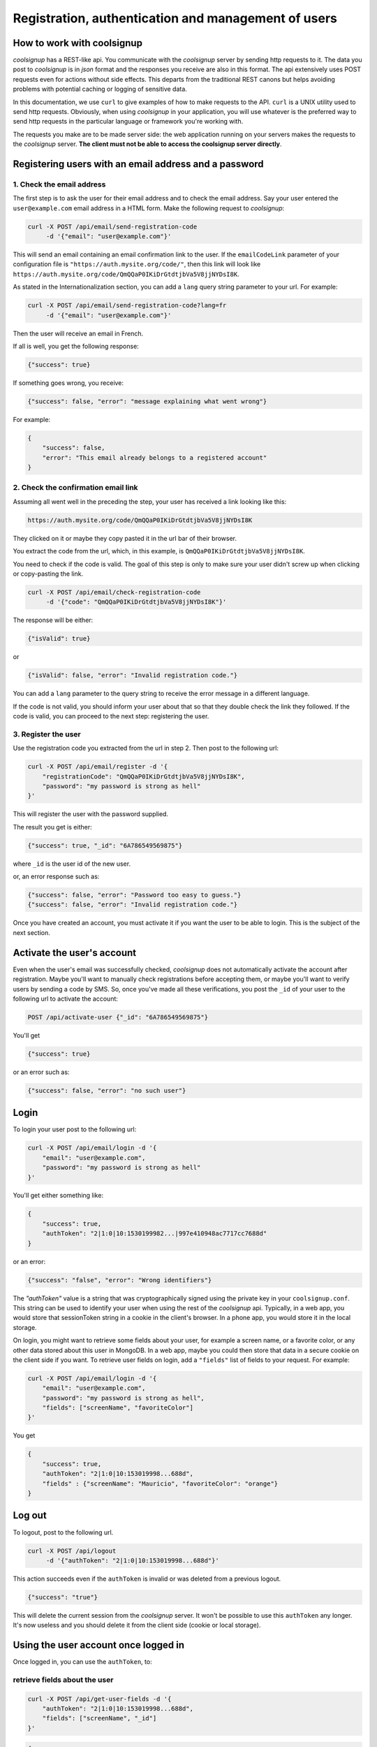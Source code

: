 .. role:: json(code)
   :language: json
   
.. role:: sh(code)
    :language: sh

Registration, authentication and management of users
====================================================

How to work with coolsignup
^^^^^^^^^^^^^^^^^^^^^^^^^^^

*coolsignup* has a REST-like api. You communicate with the *coolsignup* server by sending http requests to it. The data you post to *coolsignup* is in *json* format and the responses you receive are also in this format. The api extensively uses POST requests even for actions without side effects. This departs from the traditional REST canons but helps avoiding problems with potential caching or logging of sensitive data.

In this documentation, we use ``curl`` to give examples of how to make requests to the API. ``curl`` is a UNIX utility used to send http requests. Obviously, when  using *coolsignup* in your application, you will use whatever is the preferred way to send http requests in the particular language or framework you're working with.

The requests you make are to be made server side: the web application running on your servers makes the requests to the *coolsignup* server. 
**The client must not be able to access the coolsignup server directly**.

Registering users with an email address and a password
^^^^^^^^^^^^^^^^^^^^^^^^^^^^^^^^^^^^^^^^^^^^^^^^^^^^^^

1. Check the email address
~~~~~~~~~~~~~~~~~~~~~~~~~~

The first step is to ask the user for their email address and to check the email address.
Say your user entered the ``user@example.com`` email address in a HTML form.
Make the following request to *coolsignup*:


.. code:: sh

    curl -X POST /api/email/send-registration-code
         -d '{"email": "user@example.com"}'
    
This will send an email containing an email confirmation link to the user. If the ``emailCodeLink`` parameter of your configuration file is ``"https://auth.mysite.org/code/"``, then this link will look like ``https://auth.mysite.org/code/QmQQaP0IKiDrGtdtjbVa5V8jjNYDsI8K``.

As stated in the Internationalization section, you can add a ``lang`` query string parameter to your url. For example:

.. code:: sh

    curl -X POST /api/email/send-registration-code?lang=fr
         -d '{"email": "user@example.com"}'
    
Then the user will receive an email in French.

If all is well, you get the following response:

.. code:: json

    {"success": true}

If something goes wrong, you receive:

.. code:: json

    {"success": false, "error": "message explaining what went wrong"}

For example:

.. code:: json

    {
        "success": false,
        "error": "This email already belongs to a registered account"
    }
            
2. Check the confirmation email link
~~~~~~~~~~~~~~~~~~~~~~~~~~~~~~~~~~~~

Assuming all went well in the preceding the step, your user has received a link looking like this:

.. code::
    
    https://auth.mysite.org/code/QmQQaP0IKiDrGtdtjbVa5V8jjNYDsI8K
    
They clicked on it or maybe they copy pasted it in the url bar of their browser.

You extract the code from the url, which, in this example, is ``QmQQaP0IKiDrGtdtjbVa5V8jjNYDsI8K``.

You need to check if the code is valid. The goal of this step is only to make sure your user didn't screw up when clicking or copy-pasting the link.

.. code:: sh

    curl -X POST /api/email/check-registration-code
         -d '{"code": "QmQQaP0IKiDrGtdtjbVa5V8jjNYDsI8K"}'

The response will be either:

.. code:: json

    {"isValid": true}

or

.. code:: json

    {"isValid": false, "error": "Invalid registration code."}
    
You can add a ``lang`` parameter to the query string to receive the error message in a different language.
    

If the code is not valid, you should inform your user about that so that they double check the link they followed.
If the code is valid, you can proceed to the next step: registering the user.

3. Register the user
~~~~~~~~~~~~~~~~~~~~~~

Use the registration code you extracted from the url in step 2. Then post to the following url:

.. code:: sh

    curl -X POST /api/email/register -d '{
        "registrationCode": "QmQQaP0IKiDrGtdtjbVa5V8jjNYDsI8K",
        "password": "my password is strong as hell"
    }'
    
This will register the user with the password supplied.

The result you get is either:

.. code:: json

    {"success": true, "_id": "6A786549569875"}
    
where ``_id`` is the user id of the new user.
    
or, an error response such as:

.. code:: json

   {"success": false, "error": "Password too easy to guess."}
   {"success": false, "error": "Invalid registration code."}
   
Once you have created an account, you must activate it if you want the user to be able to login.
This is the subject of the next section.
   
Activate the user's account
^^^^^^^^^^^^^^^^^^^^^^^^^^^

Even when the user's email was successfully checked, *coolsignup* does not automatically activate the account after registration.
Maybe you'll want to manually check registrations before accepting them, or maybe you'll want to verify users by sending a code by SMS.
So, once you've made all these verifications, you post the ``_id`` of your user to the following url to activate the account:

.. code:: sh

    POST /api/activate-user {"_id": "6A786549569875"}

You'll get

.. code:: json

    {"success": true}

or an error such as:

.. code:: json

    {"success": false, "error": "no such user"}
    
Login
^^^^^

To login your user post to the following url:

.. code:: sh

    curl -X POST /api/email/login -d '{
        "email": "user@example.com",
        "password": "my password is strong as hell"
    }'

You'll get either something like:

.. code:: json

    {
        "success": true,
        "authToken": "2|1:0|10:1530199982...|997e410948ac7717cc7688d"
    }

or an error:

.. code:: json

    {"success": "false", "error": "Wrong identifiers"}

The `"authToken"` value is a string that was cryptographically signed using the private key in your ``coolsignup.conf``. This string can be used to identify your user when using the rest of the *coolsignup* api. Typically, in a web app, you would store that sessionToken string in a cookie in the client's browser. In a phone app, you would store it in the local storage.

On login, you might want to retrieve some fields about your user, for example a screen name, or a favorite color, or any other data stored about this user in MongoDB. In a web app, maybe you could then store that data in a secure cookie on the client side if you want.
To retrieve user fields on login, add a ``"fields"`` list of fields to your request. For example:

.. code:: sh

    curl -X POST /api/email/login -d '{
        "email": "user@example.com",
        "password": "my password is strong as hell",
        "fields": ["screenName", "favoriteColor"]
    }'
    
You get

.. code:: json
    
    {
        "success": true,
        "authToken": "2|1:0|10:153019998...688d",
        "fields" : {"screenName": "Mauricio", "favoriteColor": "orange"}
    }

    
Log out
^^^^^^^

To logout, post to the following url.

.. code:: sh

    curl -X POST /api/logout
         -d '{"authToken": "2|1:0|10:153019998...688d"}'

This action succeeds even if the ``authToken`` is invalid or was deleted from a previous logout.

.. code:: json

    {"success": "true"}

This will delete the current session from the *coolsignup* server. It won't be possible to use this ``authToken`` any longer.
It's now useless and you should delete it from the client side (cookie or local storage).


Using the user account once logged in
^^^^^^^^^^^^^^^^^^^^^^^^^^^^^^^^^^^^^

Once logged in, you can use the ``authToken``, to:

retrieve fields about the user
~~~~~~~~~~~~~~~~~~~~~~~~~~~~~~

.. code:: sh

    curl -X POST /api/get-user-fields -d '{
        "authToken": "2|1:0|10:153019998...688d",
        "fields": ["screenName", "_id"]
    }'

.. code:: json

    {
        "success": true,
        "user": {"screenName": "Mauricio", "_id": "6A786549569875"}
    }
    
Then for example, use the user id to deal with resources owned by your user in your application.

set a user's fields
~~~~~~~~~~~~~~~~~~~

.. code:: sh

    curl -X POST /api/set-user-fields -d '{
        "authToken": "2|1:0|10:153019998...688d",
        "set": {"screenName": "Pascal", "favoriteColor": "yellow"}
    }'
    
You get

.. code:: json

    {"success": true}
    
or

.. code:: json

    {"success": false, "error": "invalid authToken"}


For more complex modification of a user account, you might want to retrieve the user's ``_id`` and then modify the user using direct requests to the MongoDB backend. Users are stored in the "accounts" collection.


Password reset
^^^^^^^^^^^^^^

Sometimes the user is stupid: they forget their password.
Of course, it's not their fault if they are stupid so we have to provide them with a way of setting a new password.
There are three steps to do this.

1. Send the "reset password" code
~~~~~~~~~~~~~~~~~~~~~~~~~~~~~~~~~

.. code:: sh

    curl -X POST /api/email/send-reset-password-code?lang=fr
         -d '{"email": "user@example.com"}'

This is going to send an email to the stupid user. This email will contain a link for him to reset his password.

The response to this request will be:

.. code:: sh

     {"success": "true"}
     
unless the email doesn't belong to a registered user. Then you'll get

.. code:: json

    {"success": "false", "error": "no such email in the database"}

    
2. Check the "reset password" code
~~~~~~~~~~~~~~~~~~~~~~~~~~~~~~~~~~

So your stupid user received their password reset code in their mail box, in the form of a link that looks like:

.. code::
    
    https://auth.mysite.org/code/Eqtp1kNZeNNmSan2MxOXhLhMuc

Now are they smart enough to follow that link without screwing up?

You can check this by doing a POST request to the following url:

.. code:: sh

    curl -X POST /api/email/check-reset-password-code
         -d '{"code": "Eqtp1kNZeNNmSan2MxOXhLhMuc"}'

This will check if the code is a valid "reset password" code.
Hopefully you'll get

.. code:: json

    {"isValid": true}
    
If the code is not a valid code however, you'll get:

.. code:: json

    {"isValid": false, "error": "Invalid reset password link"}
    
3. Actually reset the password
~~~~~~~~~~~~~~~~~~~~~~~~~~~~~~

Extract the "reset password" code from the url at step 1. It looks like this: ``Eqtp1kNZeNNmSan2MxOXhLhMuc``.
Then post:

.. code:: sh

    curl -X POST /api/email/reset-password '{
        "resetPasswordCode": "Eqtp1kNZeNNmSan2MxOXhLhMuc",
        "newPassword": "my new password"
    }'
    
The password of the corresponding account has been succesfully reset:

.. code:: json

    {"success": true}
    
Unless something went wrong:

.. code:: json

    {"success": false, "error": "Password too easy to guess."}

    
Users changing their email addresses
^^^^^^^^^^^^^^^^^^^^^^^^^^^^^^^^^^^^

Sometimes users want to change their email address.
Users need to be logged in to do that. That is, you need to have a valid authToken.
The email change is done in three steps:

1. First check the new email address
~~~~~~~~~~~~~~~~~~~~~~~~~~~~~~~~~~~~

.. code:: sh

    curl -X POST /api/email/send-change-email-code '{
        "authToken": "2|1:0|10:153019998...688d",
        "newEmail": "bobby@example.com"
    }'

This will send a "change email" link to your user at the new email address. This link will look like this:

.. code::

    https://auth.mysite.org/code/Eqtp1kNZeNNmSan2MxOXhLhMuc
    
2. Check the code for copy/paste errors
~~~~~~~~~~~~~~~~~~~~~~~~~~~~~~~~~~~~~~~

When your user clicks the link, you check if the code is valid, to inform them in case they failed to copy paste the link correctly in their browser.

.. code:: sh

    curl -X POST /api/email/check-change-email-code
         -d '{"code": "Eqtp1kNZeNNmSan2MxOXhLhMuc"}'
    
If the code is valid, you get:

.. code:: json

    {"isValid": true}

Otherwise:

.. code:: json

    {"isValid": false}

3. Actually change the email of the user
~~~~~~~~~~~~~~~~~~~~~~~~~~~~~~~~~~~~~~~~

.. code:: sh

    curl -X POST /api/email/change-email '{
        "authToken": "2|1:0|10:153019998...688d",
        "changeEmailCode": "Eqtp1kNZeNNmSan2MxOXhLhMuc"
    '}

If the ``authToken`` or the ``changeEmailCode`` are invalid, you'll get an error:

.. code:: json

    {"success": false, "error": "Authentication failure."}
    {"success": false, "error": "The code was invalid."}
    
Otherwise it's a success:

.. code:: json

    {"success": true}


Users changing their password
^^^^^^^^^^^^^^^^^^^^^^^^^^^^^

Maybe a user got suspicious after realizing their cat was observing them typing on the keyboard.
They want to change their password.

This action requires a valid `authToken` and the current password.

.. code:: sh

    curl -X POST /api/email/change-password '{
        "authToken": "2|1:0|10:153019998...688d",
        "currentPassword": "my current password",
        "newPassword": "my new password"
    }

You should get the following response from *coolsignup*:

.. code:: json

    {"success": true}

unless something went wrong. For example if the new password supplied wasn't strong enough, you'll get:

.. code:: json

    {"success": false, "error": "The new password is too easy to guess"}


Deactivate an account
^^^^^^^^^^^^^^^^^^^^^

If a user did silly things, you can punish them by deactivating their account.
They won't be able to login anymore.

.. code:: sh

    curl -X POST /api/deactivate-user '{"_id": "347C983638B376343"}'


Delete an account
^^^^^^^^^^^^^^^^^

To delete a user account user the user's ``_id``:

.. code:: sh

    curl -X POST /api/delete-user '{"_id": "347C983638B376343"}'


If you want to give the opportunity to a user to delete their own account, first retrieve the user's ``_id`` by calling

.. code:: sh

    curl -X POST /api/get-user-fields '{
        "authToken": "2|1:0|10:153019998...688d",
        "fields": ["_id"]
    }"

Then make a POST request to the ``/api/delete-user``  url sending the ``_id`` you just retrieved.

